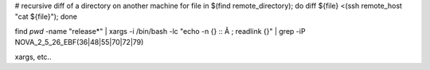 # recursive diff of a directory on another machine
for file in $(find remote_directory); do diff ${file} <(ssh remote_host "cat ${file}"); done


find `pwd` -name "release*" | xargs -i /bin/bash -lc "echo -n {} :: Â ; readlink {}" | grep -iP NOVA_2_5_26_EBF\(36\|48\|55\|70\|72\|79\)

xargs, etc..
